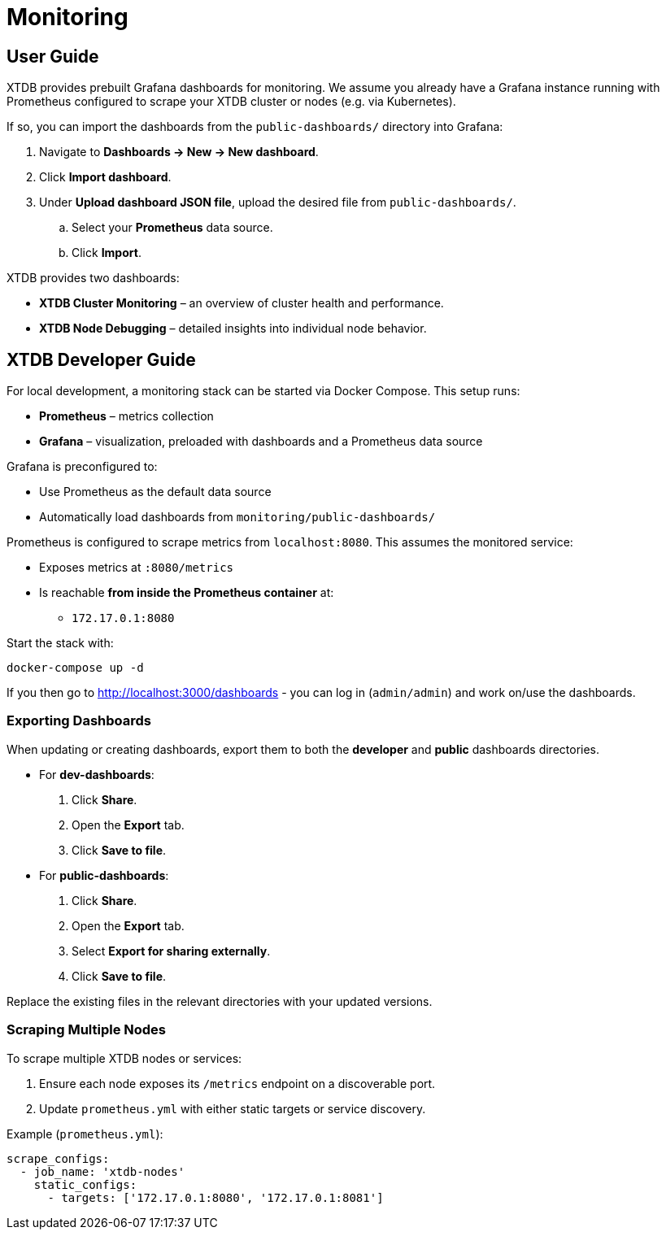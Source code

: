 = Monitoring

== User Guide

XTDB provides prebuilt Grafana dashboards for monitoring.  
We assume you already have a Grafana instance running with Prometheus configured to scrape your XTDB cluster or nodes (e.g. via Kubernetes).

If so, you can import the dashboards from the `public-dashboards/` directory into Grafana:

. Navigate to *Dashboards → New → New dashboard*.
. Click *Import dashboard*.
. Under *Upload dashboard JSON file*, upload the desired file from `public-dashboards/`.
.. Select your *Prometheus* data source.
.. Click *Import*.

XTDB provides two dashboards:

* *XTDB Cluster Monitoring* – an overview of cluster health and performance.
* *XTDB Node Debugging* – detailed insights into individual node behavior.

== XTDB Developer Guide

For local development, a monitoring stack can be started via Docker Compose. This setup runs:

* *Prometheus* – metrics collection
* *Grafana* – visualization, preloaded with dashboards and a Prometheus data source

Grafana is preconfigured to:

* Use Prometheus as the default data source
* Automatically load dashboards from `monitoring/public-dashboards/`

Prometheus is configured to scrape metrics from `localhost:8080`.  
This assumes the monitored service:

* Exposes metrics at `:8080/metrics`
* Is reachable *from inside the Prometheus container* at:
** `172.17.0.1:8080`

Start the stack with:

[source,bash]
----
docker-compose up -d
----

If you then go to http://localhost:3000/dashboards - you can log in (`admin/admin`) and work on/use the dashboards.

=== Exporting Dashboards

When updating or creating dashboards, export them to both the *developer* and *public* dashboards directories.

* For *dev-dashboards*:
. Click *Share*.
. Open the *Export* tab.
. Click *Save to file*.

* For *public-dashboards*:
. Click *Share*.
. Open the *Export* tab.
. Select *Export for sharing externally*.
. Click *Save to file*.

Replace the existing files in the relevant directories with your updated versions.

=== Scraping Multiple Nodes

To scrape multiple XTDB nodes or services:

. Ensure each node exposes its `/metrics` endpoint on a discoverable port.
. Update `prometheus.yml` with either static targets or service discovery.

Example (`prometheus.yml`):

[source,yaml]
----
scrape_configs:
  - job_name: 'xtdb-nodes'
    static_configs:
      - targets: ['172.17.0.1:8080', '172.17.0.1:8081']
----
